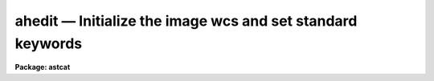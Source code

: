 ahedit — Initialize the image wcs and set standard keywords
===========================================================

**Package: astcat**

.. raw:: html

  <BODY>
  <TABLE WIDTH="100%" BORDER=0><TR>
  <TD ALIGN=LEFT><FONT SIZE=4>
  <B>ahedit (Mar00)</B></FONT></TD>
  <TD ALIGN=CENTER><FONT SIZE=4>
  <B>astcat</B>
  </FONT></TD>
  <TD ALIGN=RIGHT><FONT SIZE=4>
  <B>ahedit (Mar00)</B></FONT></TD>
  </TR></TABLE><P>
  <TITLE>ahedit</TITLE>
  <UL>
  </UL>
  <H2><A NAME="s_name">NAME</A></H2>
  <! BeginSection: 'NAME'>
  <UL>
  ahedit -- Add wcs and / or standard keywords to the image header
  </UL>
  <! EndSection:   'NAME'>
  <H2><A NAME="s_usage">USAGE</A></H2>
  <! BeginSection: 'USAGE'>
  <UL>
  ahedit images imsurveys
  </UL>
  <! EndSection:   'USAGE'>
  <H2><A NAME="s_parameters">PARAMETERS</A></H2>
  <! BeginSection: 'PARAMETERS'>
  <UL>
  <DL>
  <DT><B><A NAME="l_images">images</A></B></DT>
  <! Sec='PARAMETERS' Level=0 Label='images' Line='images'>
  <DD>The list of input images to be edited.
  </DD>
  </DL>
  <DL>
  <DT><B><A NAME="l_imsurveys">imsurveys </A></B></DT>
  <! Sec='PARAMETERS' Level=0 Label='imsurveys' Line='imsurveys '>
  <DD>The input image survey that is the source of the input images. If imsurveys
  is defined then the wcs status and the wcs and standard keyword parameter names
  and values are read from the image survey configuration file <I>imdb</I>. If
  imsurveys is undefined these quantities are read from the <I>wcs</I> parameter
  and the default <I>awcspars</I> and <I>aimpars</I> parameter sets.
  </DD>
  </DL>
  <DL>
  <DT><B><A NAME="l_hupdate">hupdate = yes</A></B></DT>
  <! Sec='PARAMETERS' Level=0 Label='hupdate' Line='hupdate = yes'>
  <DD>Update the image headers ? If hupdate = no the image header edits are
  listed but the headers are not updated.
  </DD>
  </DL>
  <DL>
  <DT><B><A NAME="l_wcsedit">wcsedit = no</A></B></DT>
  <! Sec='PARAMETERS' Level=0 Label='wcsedit' Line='wcsedit = no'>
  <DD>Convert a DSS WCS to a FITS WCS or add an approximate FITS style WCS to the
  input image headers ?  If <I>imsurveys</I> is defined the WCS status of the
  survey images plus approximate image center coordinates, scale, orientation,
  and projection information are read from the image surveys configuration file
  <I>imdb</I>. If <I>imsurveys</I> is undefined these quantities are read
  from the <I>wcs</I> parameter and <I>awcspars</I> parameter set.
  </DD>
  </DL>
  <DL>
  <DT><B><A NAME="l_wcs">wcs = "<TT>none</TT>"</A></B></DT>
  <! Sec='PARAMETERS' Level=0 Label='wcs' Line='wcs = "none"'>
  <DD>The default wcs status of the input images if <I>imsurveys</I> is undefined.
  The options are:
  <DL>
  <DT><B><A NAME="l_fits">fits</A></B></DT>
  <! Sec='PARAMETERS' Level=1 Label='fits' Line='fits'>
  <DD>The input image is assumed to have a FITS WCS. No new FITS WCS is written.
  </DD>
  </DL>
  <DL>
  <DT><B><A NAME="l_dss">dss</A></B></DT>
  <! Sec='PARAMETERS' Level=1 Label='dss' Line='dss'>
  <DD>The input image is assumed to have a DSS WCS. The equivalent FITS WCS
  is added, but the DSS WCS is left unchanged.
  </DD>
  </DL>
  <DL>
  <DT><B><A NAME="l_none">none</A></B></DT>
  <! Sec='PARAMETERS' Level=1 Label='none' Line='none'>
  <DD>The input image is assumed to have no WCS. The parameters in <I>awcspars</I>
  are used to create an approximate FITS WCS.
  </DD>
  </DL>
  </DD>
  </DL>
  <DL>
  <DT><B><A NAME="l_awcspars">awcspars = "<TT></TT>"</A></B></DT>
  <! Sec='PARAMETERS' Level=0 Label='awcspars' Line='awcspars = ""'>
  <DD>The default WCS parameter set. If <I>wcsedit</I> = yes and <I>imsurveys</I>
  is undefined then the awcspars parameters are used to create an approximate
  FITS WCS. For more information about the awcspars parameters type
  "<TT>help awcspars</TT>".
  </DD>
  </DL>
  <DL>
  <DT><B><A NAME="l_hdredit">hdredit = no</A></B></DT>
  <! Sec='PARAMETERS' Level=0 Label='hdredit' Line='hdredit = no'>
  <DD>Add a set of standard keywords to the image header which may be required or
  useful in the later astrometric analysis steps ?  These parameters divide
  into two groups, those concerned with locating objects in an image and
  those required to transform from mean place to observed coordinates.
  If <I>imsurveys</I> is undefined the standard keyword names and values
  are read from the images surveys configuration file <I>imdb</I>. If
  <I>imsurveys</I> is defined they are read from the <I>aimpars</I> parameter set.
  </DD>
  </DL>
  <DL>
  <DT><B><A NAME="l_aimpars">aimpars = "<TT></TT>"</A></B></DT>
  <! Sec='PARAMETERS' Level=0 Label='aimpars' Line='aimpars = ""'>
  <DD>The default standard image header keywords parameter set. If <I>hdredit</I> =
  yes and <I>imsurveys</I> is undefined the parameter names and values
  in <I>aimpars</I> are used to write the standard image header keywords. For more
  information about these parameters type "<TT>help aimpars</TT>".
  </DD>
  </DL>
  <DL>
  <DT><B><A NAME="l_update">update = no</A></B></DT>
  <! Sec='PARAMETERS' Level=0 Label='update' Line='update = no'>
  <DD>Update the default values of the algorithm parameter sets, e.g. aregpars,
  <I>awcspars</I>, and <I>aimpars</I> on task termination ?
  </DD>
  </DL>
  <DL>
  <DT><B><A NAME="l_verbose">verbose = yes</A></B></DT>
  <! Sec='PARAMETERS' Level=0 Label='verbose' Line='verbose = yes'>
  <DD>Print status messages on the terminal as the task proceeds ?
  </DD>
  </DL>
  <DL>
  <DT><B><A NAME="l_imdb">imdb = "<TT>)_.imdb)</A></B></DT>
  <! Sec='PARAMETERS' Level=0 Label='imdb' Line='imdb = ")_.imdb)'>
  <DD>The image surveys configuration file. Imdb defaults to the value of the
  package parameter imdb. The default image surveys configuration file is
  </TT>"astcat$lib/imdb.dat"<TT>.
  </DD>
  </DL>
  <P>
  </UL>
  <! EndSection:   'PARAMETERS'>
  <H2><A NAME="s_description">DESCRIPTION</A></H2>
  <! BeginSection: 'DESCRIPTION'>
  <UL>
  <P>
  Ahedit adds an approximate FITS WCS and / or a standard set of keyword value
  pair to the list of images <I>images</I> extracted from the image survey
  <I>imsurveys</I>. If hupdate = no the image edits are listed but not
  implemented.
  <P>
  If <I>wcsedit</I> = yes then either an existing DSS WCS is converted to
  a FITS WCS or an approximate FITS WCS is added to the input image.  If
  <I>imsurveys</I> is undefined the current WCS status and WCS information
  is read from the image surveys configuration file <I>imdb</I>. If
  <I>imsurveys</I> is undefined the WCS status and coordinate information
  are read from <I>wcs</I> parameter and the default WCS  parameter set
  <I>awcspars</I>.  In both cases the quantities of interest are the values,
  units, and coordinates system of the reference point <I>wxref</I>, <I>wyref</I>,
  <I>wraref</I>, <I>wdecref</I>, <I>wraunits</I>, <I>wdecunits</I>, and
  <I>wsystem</I>, and the image scale, orientation, and projection information
  <I>wxmag</I>, <I>wymag</I>, <I>wxrot</I>, <I>wyrot</I>, and <I>wproj</I>. For
  more information on how these quantities are defined in the image surveys
  configuration file or the awcspars parameter set type "<TT>help imsurveys</TT>" and / or
  "<TT>help awcspars</TT>".
  <P>
  If <I>hdredit</I> = yes then a standard set of keyword equal value
  pairs are added to the image headers. If <I>imsurveys</I> is defined
  the standard keyword  name and value pairs are read from the image surveys
  configuration file. If <I>imsurveys</I> is undefined they are read from
  the standard image keywords  parameter set <I>aimpars</I>. In both cases the
  parameters divide into two groups,
  those concerned with locating stars in the image and computing accurate
  pixel centers <I>edatamin</I>, <I>edatamax</I>, <I>egain</I>, and <I>erdnoise</I>,
  and those required for transforming mean place coordinates to observed
  plate coordinates,
  <I>observat</I>, <I>esitelng</I>, <I>esitelat</I>, <I>esitealt</I>, <I>esitetz</I>,
  <I>emjdobs</I>, <I>ewavlen</I>, <I>etemp</I>, and <I>epress</I>. New keyword
  values are only added to the header if keywords of the same name do not
  already exist, and if appropriate values for the keywords exists, i.e.
  "<TT>INDEF</TT>" valued parameters will not be added to the header.
  <P>
  If <I>update</I> = yes then the fIawcspars,
  and <I>aimpars</I> parameter sets are updated at task termination. If
  <I>verbose</I> = yes then detailed status reports are issued as the task
  executes.
  <P>
  </UL>
  <! EndSection:   'DESCRIPTION'>
  <H2><A NAME="s_examples">EXAMPLES</A></H2>
  <! BeginSection: 'EXAMPLES'>
  <UL>
  <P>
  1. List the header edits required to create a FITS WCS from a DSS WCS
  for a set of images extracted from the dss1@cadc.
  <P>
  <PRE>
  cl&gt; ahedit @imlist dss1@cadc hupdate- wcsedit+ hdredit-
  </PRE>
  <P>
  2. Repeat the previous example but actually do the edits.
  <P>
  <PRE>
  cl&gt; ahedit @imlist dss2@cadc hupdate+ wcsedit+ hdredit-
  </PRE>
  <P>
  3. Repeat the previous example but get the current WCS stats from the user
  rather than from the image survey configuration file.
  <P>
  <PRE>
  cl&gt; ahedit @imlist "" hupdate+ wcsedit+ wcs=dss hdredit-
  </PRE>
  <P>
  4. Add an approximate FITS WCS to an image for which the coordinates
  of the image center in hours and degrees are stored in the keywords
  RA and DEC, the epoch of the image center coordinates is stored in EQUINOX,
  the image scale is 0.261"<TT> per pixel and east is left and north is down.
  <P>
  <PRE>
  cl&gt; ahedit image "" wcsedit+ wcs="none" wraref="RA" wdecref="DEC" \<BR>
  wxmag=0.26 wymag=0.26 wxrot=270 wyrot=90 wsystem="EQUINOX" hdredit-
  <P>
  </PRE>
  <P>
  5. Add the standard keyword name and values pairs for a list
  of images extracted from the dss1@cadc.
  <P>
  <PRE>
  cl&gt; ahedit @imlist dss1@cadc hupdate+ wcsedit- hdredit+ 
  </PRE>
  <P>
  6. Store the CCD saturation limit in the image header in the EDATAMAX
  keyword. Set the minimum good data limit at the same time.
  <P>
  <PRE>
  cl&gt; ahedit image "" hupdate+ wcsedit- hdredit+ edatamin=-100.0 \<BR>
  edatamax=32000
  </PRE>
  <P>
  </UL>
  <! EndSection:   'EXAMPLES'>
  <H2><A NAME="s_time_requirements">TIME REQUIREMENTS</A></H2>
  <! BeginSection: 'TIME REQUIREMENTS'>
  <UL>
  </UL>
  <! EndSection:   'TIME REQUIREMENTS'>
  <H2><A NAME="s_bugs">BUGS</A></H2>
  <! BeginSection: 'BUGS'>
  <UL>
  </UL>
  <! EndSection:   'BUGS'>
  <H2><A NAME="s_see_also">SEE ALSO</A></H2>
  <! BeginSection: 'SEE ALSO'>
  <UL>
  aslist, adumpim, aregpars, awcspars, aimpars
  </UL>
  <! EndSection:    'SEE ALSO'>
  
  <! Contents: 'NAME' 'USAGE' 'PARAMETERS' 'DESCRIPTION' 'EXAMPLES' 'TIME REQUIREMENTS' 'BUGS' 'SEE ALSO'  >
  
  </BODY>
  </HTML>